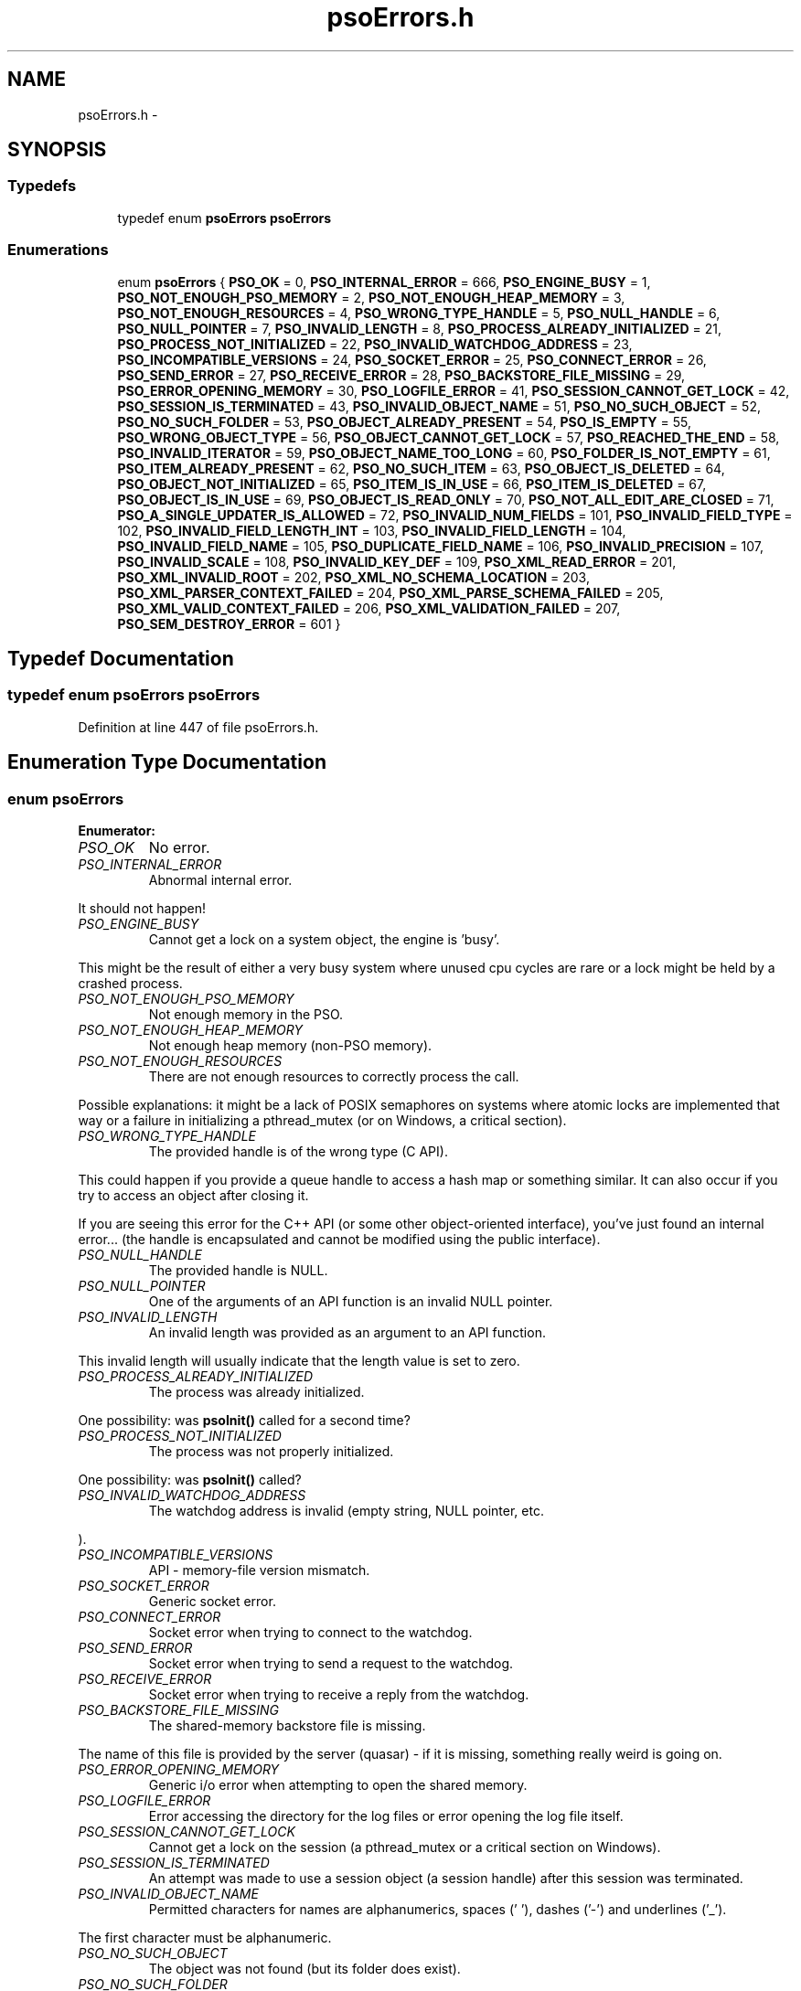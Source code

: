 .TH "psoErrors.h" 3 "20 Sep 2008" "Version 0.3.0" "Photon Software" \" -*- nroff -*-
.ad l
.nh
.SH NAME
psoErrors.h \- 
.SH SYNOPSIS
.br
.PP
.SS "Typedefs"

.in +1c
.ti -1c
.RI "typedef enum \fBpsoErrors\fP \fBpsoErrors\fP"
.br
.in -1c
.SS "Enumerations"

.in +1c
.ti -1c
.RI "enum \fBpsoErrors\fP { \fBPSO_OK\fP =  0, \fBPSO_INTERNAL_ERROR\fP =  666, \fBPSO_ENGINE_BUSY\fP =  1, \fBPSO_NOT_ENOUGH_PSO_MEMORY\fP =  2, \fBPSO_NOT_ENOUGH_HEAP_MEMORY\fP =  3, \fBPSO_NOT_ENOUGH_RESOURCES\fP =  4, \fBPSO_WRONG_TYPE_HANDLE\fP =  5, \fBPSO_NULL_HANDLE\fP =  6, \fBPSO_NULL_POINTER\fP =  7, \fBPSO_INVALID_LENGTH\fP =  8, \fBPSO_PROCESS_ALREADY_INITIALIZED\fP =  21, \fBPSO_PROCESS_NOT_INITIALIZED\fP =  22, \fBPSO_INVALID_WATCHDOG_ADDRESS\fP =  23, \fBPSO_INCOMPATIBLE_VERSIONS\fP =  24, \fBPSO_SOCKET_ERROR\fP =  25, \fBPSO_CONNECT_ERROR\fP =  26, \fBPSO_SEND_ERROR\fP =  27, \fBPSO_RECEIVE_ERROR\fP =  28, \fBPSO_BACKSTORE_FILE_MISSING\fP =  29, \fBPSO_ERROR_OPENING_MEMORY\fP =  30, \fBPSO_LOGFILE_ERROR\fP =  41, \fBPSO_SESSION_CANNOT_GET_LOCK\fP =  42, \fBPSO_SESSION_IS_TERMINATED\fP =  43, \fBPSO_INVALID_OBJECT_NAME\fP =  51, \fBPSO_NO_SUCH_OBJECT\fP =  52, \fBPSO_NO_SUCH_FOLDER\fP =  53, \fBPSO_OBJECT_ALREADY_PRESENT\fP =  54, \fBPSO_IS_EMPTY\fP =  55, \fBPSO_WRONG_OBJECT_TYPE\fP =  56, \fBPSO_OBJECT_CANNOT_GET_LOCK\fP =  57, \fBPSO_REACHED_THE_END\fP =  58, \fBPSO_INVALID_ITERATOR\fP =  59, \fBPSO_OBJECT_NAME_TOO_LONG\fP =  60, \fBPSO_FOLDER_IS_NOT_EMPTY\fP =  61, \fBPSO_ITEM_ALREADY_PRESENT\fP =  62, \fBPSO_NO_SUCH_ITEM\fP =  63, \fBPSO_OBJECT_IS_DELETED\fP =  64, \fBPSO_OBJECT_NOT_INITIALIZED\fP =  65, \fBPSO_ITEM_IS_IN_USE\fP =  66, \fBPSO_ITEM_IS_DELETED\fP =  67, \fBPSO_OBJECT_IS_IN_USE\fP =  69, \fBPSO_OBJECT_IS_READ_ONLY\fP =  70, \fBPSO_NOT_ALL_EDIT_ARE_CLOSED\fP =  71, \fBPSO_A_SINGLE_UPDATER_IS_ALLOWED\fP =  72, \fBPSO_INVALID_NUM_FIELDS\fP =  101, \fBPSO_INVALID_FIELD_TYPE\fP =  102, \fBPSO_INVALID_FIELD_LENGTH_INT\fP =  103, \fBPSO_INVALID_FIELD_LENGTH\fP =  104, \fBPSO_INVALID_FIELD_NAME\fP =  105, \fBPSO_DUPLICATE_FIELD_NAME\fP =  106, \fBPSO_INVALID_PRECISION\fP =  107, \fBPSO_INVALID_SCALE\fP =  108, \fBPSO_INVALID_KEY_DEF\fP =  109, \fBPSO_XML_READ_ERROR\fP =  201, \fBPSO_XML_INVALID_ROOT\fP =  202, \fBPSO_XML_NO_SCHEMA_LOCATION\fP =  203, \fBPSO_XML_PARSER_CONTEXT_FAILED\fP =  204, \fBPSO_XML_PARSE_SCHEMA_FAILED\fP =  205, \fBPSO_XML_VALID_CONTEXT_FAILED\fP =  206, \fBPSO_XML_VALIDATION_FAILED\fP =  207, \fBPSO_SEM_DESTROY_ERROR\fP =  601 }"
.br
.in -1c
.SH "Typedef Documentation"
.PP 
.SS "typedef enum \fBpsoErrors\fP \fBpsoErrors\fP"
.PP
Definition at line 447 of file psoErrors.h.
.SH "Enumeration Type Documentation"
.PP 
.SS "enum \fBpsoErrors\fP"
.PP
\fBEnumerator: \fP
.in +1c
.TP
\fB\fIPSO_OK \fP\fP
No error. 
.PP
.. 
.TP
\fB\fIPSO_INTERNAL_ERROR \fP\fP
Abnormal internal error. 
.PP
It should not happen! 
.TP
\fB\fIPSO_ENGINE_BUSY \fP\fP
Cannot get a lock on a system object, the engine is 'busy'. 
.PP
This might be the result of either a very busy system where unused cpu cycles are rare or a lock might be held by a crashed process. 
.TP
\fB\fIPSO_NOT_ENOUGH_PSO_MEMORY \fP\fP
Not enough memory in the PSO. 
.TP
\fB\fIPSO_NOT_ENOUGH_HEAP_MEMORY \fP\fP
Not enough heap memory (non-PSO memory). 
.TP
\fB\fIPSO_NOT_ENOUGH_RESOURCES \fP\fP
There are not enough resources to correctly process the call. 
.PP
Possible explanations: it might be a lack of POSIX semaphores on systems where atomic locks are implemented that way or a failure in initializing a pthread_mutex (or on Windows, a critical section). 
.TP
\fB\fIPSO_WRONG_TYPE_HANDLE \fP\fP
The provided handle is of the wrong type (C API). 
.PP
This could happen if you provide a queue handle to access a hash map or something similar. It can also occur if you try to access an object after closing it.
.PP
If you are seeing this error for the C++ API (or some other object-oriented interface), you've just found an internal error... (the handle is encapsulated and cannot be modified using the public interface). 
.TP
\fB\fIPSO_NULL_HANDLE \fP\fP
The provided handle is NULL. 
.TP
\fB\fIPSO_NULL_POINTER \fP\fP
One of the arguments of an API function is an invalid NULL pointer. 
.TP
\fB\fIPSO_INVALID_LENGTH \fP\fP
An invalid length was provided as an argument to an API function. 
.PP
This invalid length will usually indicate that the length value is set to zero. 
.TP
\fB\fIPSO_PROCESS_ALREADY_INITIALIZED \fP\fP
The process was already initialized. 
.PP
One possibility: was \fBpsoInit()\fP called for a second time? 
.TP
\fB\fIPSO_PROCESS_NOT_INITIALIZED \fP\fP
The process was not properly initialized. 
.PP
One possibility: was \fBpsoInit()\fP called? 
.TP
\fB\fIPSO_INVALID_WATCHDOG_ADDRESS \fP\fP
The watchdog address is invalid (empty string, NULL pointer, etc. 
.PP
). 
.TP
\fB\fIPSO_INCOMPATIBLE_VERSIONS \fP\fP
API - memory-file version mismatch. 
.TP
\fB\fIPSO_SOCKET_ERROR \fP\fP
Generic socket error. 
.TP
\fB\fIPSO_CONNECT_ERROR \fP\fP
Socket error when trying to connect to the watchdog. 
.TP
\fB\fIPSO_SEND_ERROR \fP\fP
Socket error when trying to send a request to the watchdog. 
.TP
\fB\fIPSO_RECEIVE_ERROR \fP\fP
Socket error when trying to receive a reply from the watchdog. 
.TP
\fB\fIPSO_BACKSTORE_FILE_MISSING \fP\fP
The shared-memory backstore file is missing. 
.PP
The name of this file is provided by the server (quasar) - if it is missing, something really weird is going on. 
.TP
\fB\fIPSO_ERROR_OPENING_MEMORY \fP\fP
Generic i/o error when attempting to open the shared memory. 
.TP
\fB\fIPSO_LOGFILE_ERROR \fP\fP
Error accessing the directory for the log files or error opening the log file itself. 
.TP
\fB\fIPSO_SESSION_CANNOT_GET_LOCK \fP\fP
Cannot get a lock on the session (a pthread_mutex or a critical section on Windows). 
.TP
\fB\fIPSO_SESSION_IS_TERMINATED \fP\fP
An attempt was made to use a session object (a session handle) after this session was terminated. 
.TP
\fB\fIPSO_INVALID_OBJECT_NAME \fP\fP
Permitted characters for names are alphanumerics, spaces (' '), dashes ('-') and underlines ('_'). 
.PP
The first character must be alphanumeric. 
.TP
\fB\fIPSO_NO_SUCH_OBJECT \fP\fP
The object was not found (but its folder does exist). 
.TP
\fB\fIPSO_NO_SUCH_FOLDER \fP\fP
One of the parent folder of an object does not exist. 
.TP
\fB\fIPSO_OBJECT_ALREADY_PRESENT \fP\fP
Attempt to create an object which already exists. 
.TP
\fB\fIPSO_IS_EMPTY \fP\fP
The object (data container) is empty. 
.TP
\fB\fIPSO_WRONG_OBJECT_TYPE \fP\fP
Attempt to create an object of an unknown object type or to open an object of the wrong type. 
.TP
\fB\fIPSO_OBJECT_CANNOT_GET_LOCK \fP\fP
Cannot get lock on the object. 
.PP
This might be the result of either a very busy system where unused cpu cycles are rare or a lock might be held by a crashed process. 
.TP
\fB\fIPSO_REACHED_THE_END \fP\fP
The search/iteration reached the end without finding a new item/record. 
.TP
\fB\fIPSO_INVALID_ITERATOR \fP\fP
An invalid value was used for a psoIteratorType parameter. 
.TP
\fB\fIPSO_OBJECT_NAME_TOO_LONG \fP\fP
The name of the object is too long. 
.PP
The maximum length of a name cannot be more than PSO_MAX_NAME_LENGTH (or PSO_MAX_FULL_NAME_LENGTH for the fully qualified name). 
.TP
\fB\fIPSO_FOLDER_IS_NOT_EMPTY \fP\fP
You cannot delete a folder if there are still undeleted objects in it. 
.PP
Technical: a folder does not need to be empty to be deleted but all objects in it must be 'marked as deleted' by the current session. This enables writing recursive deletions 
.TP
\fB\fIPSO_ITEM_ALREADY_PRESENT \fP\fP
An item with the same key was found. 
.TP
\fB\fIPSO_NO_SUCH_ITEM \fP\fP
The item was not found in the hash map. 
.TP
\fB\fIPSO_OBJECT_IS_DELETED \fP\fP
The object is scheduled to be deleted soon. 
.PP
Operations on this data container are not permitted at this time. 
.TP
\fB\fIPSO_OBJECT_NOT_INITIALIZED \fP\fP
Object must be open first before you can access them. 
.TP
\fB\fIPSO_ITEM_IS_IN_USE \fP\fP
The data item is scheduled to be deleted soon or was just created and is not committed. 
.PP
Operations on this data item are not permitted at this time. 
.TP
\fB\fIPSO_ITEM_IS_DELETED \fP\fP
The data item is scheduled to be deleted soon. 
.PP
Operations on this data container are not permitted at this time. 
.TP
\fB\fIPSO_OBJECT_IS_IN_USE \fP\fP
The object is scheduled to be deleted soon or was just created and is not committed. 
.PP
Operations on this object are not permitted at this time. 
.TP
\fB\fIPSO_OBJECT_IS_READ_ONLY \fP\fP
The object is read-only and update operations (delete/insert/replace) on it are not permitted. 
.PP
at this time. 
.TP
\fB\fIPSO_NOT_ALL_EDIT_ARE_CLOSED \fP\fP
All read-only objects open for updates (as temporary objects) must be closed prior to doing a commit on the session. 
.TP
\fB\fIPSO_A_SINGLE_UPDATER_IS_ALLOWED \fP\fP
Read-only objects are not updated very frequently and therefore only a single editing copy is allowed. 
.PP
To allow concurrent editors (either all working on the same copy or each working with its own copy would have been be possible but was deemed unnecessary. 
.TP
\fB\fIPSO_INVALID_NUM_FIELDS \fP\fP
The number of fields in the data definition is invalid - either zero or greater than PSO_MAX_FIELDS (defined in \fBphoton/psoCommon.h\fP). 
.TP
\fB\fIPSO_INVALID_FIELD_TYPE \fP\fP
The data type of the field definition does not correspond to one of the data type defined in the enum psoFieldType (\fBphoton/psoCommon.h\fP). 
.PP
or you've used PSO_VAR_STRING or PSO_VAR_BINARY at the wrong place.
.PP
Do not forget that PSO_VAR_STRING and PSO_VAR_BINAR can only be used for the last field of your data definition. 
.TP
\fB\fIPSO_INVALID_FIELD_LENGTH_INT \fP\fP
The length of an integer field (PSO_INTEGER) is invalid. 
.PP
Valid values are 1, 2, 4 and 8. 
.TP
\fB\fIPSO_INVALID_FIELD_LENGTH \fP\fP
The length of a field (string or binary) is invalid. 
.PP
Valid values are all numbers greater than zero and less than 4294967296 (4 Giga). 
.TP
\fB\fIPSO_INVALID_FIELD_NAME \fP\fP
The name of the field contains invalid characters. 
.PP
Valid characters are the standard ASCII alphanumerics ([a-zA-Z0-9]) and the underscore ('_'). The first character of the name must be letter. 
.TP
\fB\fIPSO_DUPLICATE_FIELD_NAME \fP\fP
The name of the field is already used by another field in the current definition. 
.PP
Note: at the moment field names are case sensitive (for example 'account_id' and 'Account_Id' are considered different). This might be changed eventually so this practice should be avoided. 
.TP
\fB\fIPSO_INVALID_PRECISION \fP\fP
The precision of a PSO_DECIMAL field is either zero or over the limit for this type (set at 30 currently). 
.PP
Note: precision is the number of digits in a number. 
.TP
\fB\fIPSO_INVALID_SCALE \fP\fP
The scale of a PSO_DECIMAL field is invalid (greater than the value of precision. 
.PP
Note: scale is the number of digits to the right of the decimal separator in a number. 
.TP
\fB\fIPSO_INVALID_KEY_DEF \fP\fP
The key definition for a hash map is either invalid or missing. 
.TP
\fB\fIPSO_XML_READ_ERROR \fP\fP
Error reading the XML buffer stream. 
.PP
No validation is done at this point. Therefore the error is likely something like a missing end-tag or some other non-conformance to the XML's syntax rules.
.PP
A simple Google search for 'well-formed xml' returns many web sites that describe the syntax rules for XML. You can also use the program xmllint (included in the distribution of libxm2) to pinpoint the issue. 
.TP
\fB\fIPSO_XML_INVALID_ROOT \fP\fP
The root element is not the expected root, <folder> and similar. 
.TP
\fB\fIPSO_XML_NO_SCHEMA_LOCATION \fP\fP
The root element must have an attribute named schemaLocation (in the namespace 'http://www.w3.org/2001/XMLSchema-instance') to point to the schema use for the xml buffer stream. 
.PP
This attribute is in two parts separated by a space. The code expects the file name of the schema in the second element of this attribute. 
.TP
\fB\fIPSO_XML_PARSER_CONTEXT_FAILED \fP\fP
The creation of a new schema parser context failed. 
.PP
There might be multiple reasons for this, for example, a memory-allocation failure in libxml2. However, the most likely reason is that the schema file is not at the location indicated by the attribute schemaLocation of the root element of the buffer stream. 
.TP
\fB\fIPSO_XML_PARSE_SCHEMA_FAILED \fP\fP
The parse operation of the schema failed. 
.PP
Most likely, there is an error in the schema. To debug this you can use xmllint (part of the libxml2 package). 
.TP
\fB\fIPSO_XML_VALID_CONTEXT_FAILED \fP\fP
The creation of a new schema validation context failed. 
.PP
There might be multiple reasons for this, for example, a memory-allocation failure in libxml2. 
.TP
\fB\fIPSO_XML_VALIDATION_FAILED \fP\fP
Document validation for the xml buffer failed. 
.PP
To debug this problem you can use xmllint (part of the libxml2 package). 
.TP
\fB\fIPSO_SEM_DESTROY_ERROR \fP\fP
Abnormal internal error with sem_destroy. 
.PP
It should not happen! It could indicate that the memory allocated for the semaphore was corrupted (errno = EINVAL) or that the reference counting is wrong (errno = EBUSY). Please contact us. 
.PP
Definition at line 34 of file psoErrors.h.
.SH "Author"
.PP 
Generated automatically by Doxygen for Photon Software from the source code.
